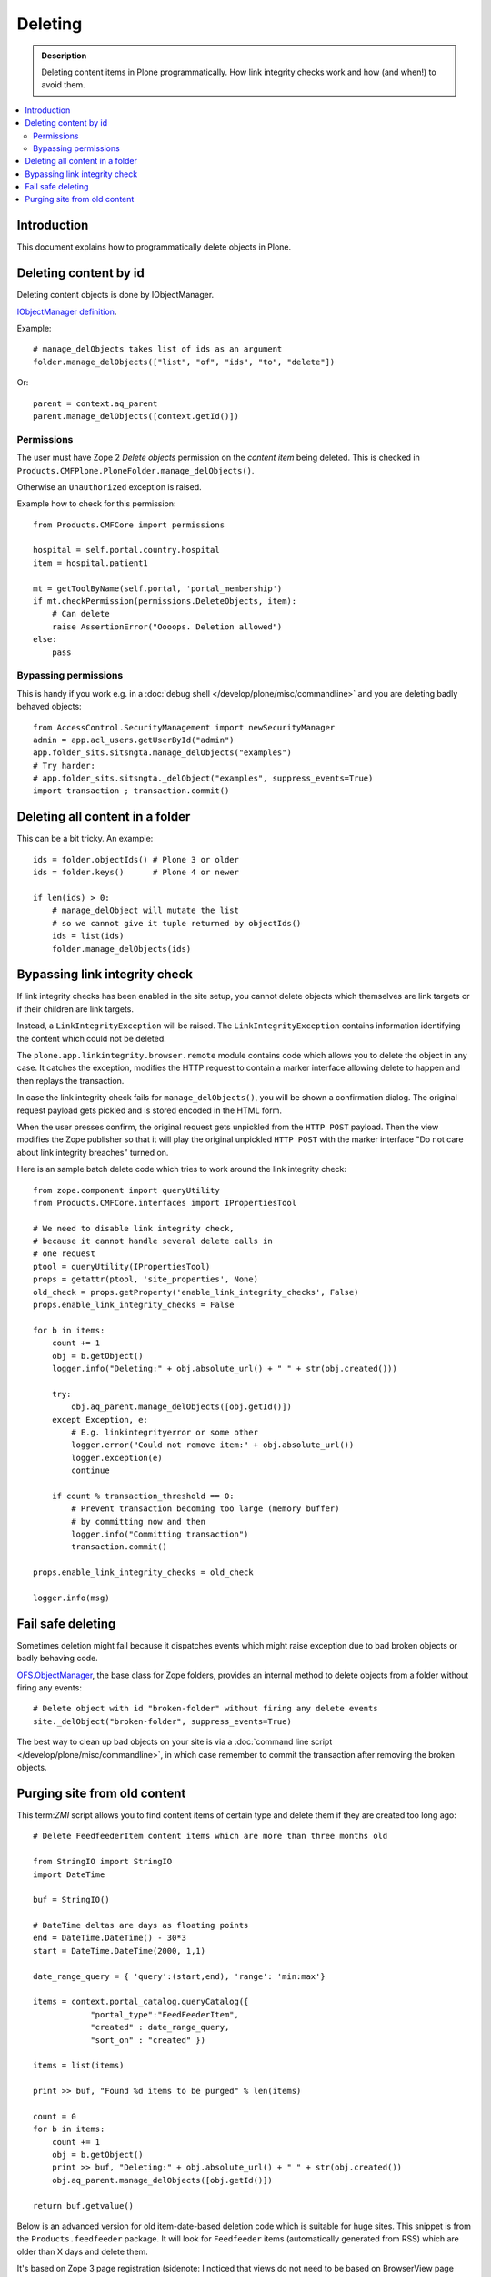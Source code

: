 ===========
Deleting
===========

.. admonition:: Description

    Deleting content items in Plone programmatically.
    How link integrity checks work and how (and when!) to avoid them.

.. contents:: :local:

Introduction
============

This document explains how to programmatically delete objects in Plone.

Deleting content by id
======================

Deleting content objects is done by IObjectManager.

`IObjectManager definition <http://svn.zope.org/Zope/trunk/src/OFS/interfaces.py?rev=96262&view=auto>`_.

Example::

    # manage_delObjects takes list of ids as an argument
    folder.manage_delObjects(["list", "of", "ids", "to", "delete"])

Or::

    parent = context.aq_parent
    parent.manage_delObjects([context.getId()])

Permissions
-------------

The user must have Zope 2 *Delete objects* permission on the *content item* being 
deleted. This is checked in ``Products.CMFPlone.PloneFolder.manage_delObjects()``.

Otherwise an ``Unauthorized`` exception is raised.

Example how to check for this permission::

    from Products.CMFCore import permissions

    hospital = self.portal.country.hospital
    item = hospital.patient1

    mt = getToolByName(self.portal, 'portal_membership')
    if mt.checkPermission(permissions.DeleteObjects, item):
        # Can delete
        raise AssertionError("Oooops. Deletion allowed")
    else:
        pass

Bypassing permissions
-------------------------

This is handy if you work e.g. in a :doc:`debug shell </develop/plone/misc/commandline>`
and you are deleting badly behaved objects::

    from AccessControl.SecurityManagement import newSecurityManager
    admin = app.acl_users.getUserById("admin")
    app.folder_sits.sitsngta.manage_delObjects("examples")
    # Try harder:
    # app.folder_sits.sitsngta._delObject("examples", suppress_events=True)
    import transaction ; transaction.commit()

Deleting all content in a folder
================================

This can be a bit tricky. An example::

    ids = folder.objectIds() # Plone 3 or older
    ids = folder.keys()      # Plone 4 or newer
    
    if len(ids) > 0:
        # manage_delObject will mutate the list
        # so we cannot give it tuple returned by objectIds()
        ids = list(ids)
        folder.manage_delObjects(ids)

Bypassing link integrity check
===============================

If link integrity checks has been enabled in the site setup, you cannot
delete objects which themselves are link targets or if their children 
are link targets.

Instead, a ``LinkIntegrityException`` will be raised.
The ``LinkIntegrityException`` contains information identifying
the content which could not be deleted.

The ``plone.app.linkintegrity.browser.remote`` module contains
code which allows you to delete the object in any case. 
It catches the exception, modifies the HTTP request
to contain a marker interface allowing delete to happen
and then replays the transaction.

In case the link integrity check fails for ``manage_delObjects()``,
you will be shown a confirmation dialog. The original request payload
gets pickled and is stored encoded in the HTML form.

When the user presses confirm, the original request gets unpickled
from the ``HTTP POST`` payload. Then the view modifies the Zope publisher 
so that it will play the original unpickled ``HTTP POST``
with the marker interface
"Do not care about link integrity breaches" turned on.

Here is an sample batch delete code which tries to work around the link
integrity check::

    from zope.component import queryUtility
    from Products.CMFCore.interfaces import IPropertiesTool

    # We need to disable link integrity check,
    # because it cannot handle several delete calls in
    # one request
    ptool = queryUtility(IPropertiesTool)
    props = getattr(ptool, 'site_properties', None)
    old_check = props.getProperty('enable_link_integrity_checks', False)
    props.enable_link_integrity_checks = False

    for b in items:
        count += 1            
        obj = b.getObject()
        logger.info("Deleting:" + obj.absolute_url() + " " + str(obj.created()))

        try:
            obj.aq_parent.manage_delObjects([obj.getId()])
        except Exception, e:
            # E.g. linkintegrityerror or some other
            logger.error("Could not remove item:" + obj.absolute_url())
            logger.exception(e)
            continue

        if count % transaction_threshold == 0:
            # Prevent transaction becoming too large (memory buffer)
            # by committing now and then
            logger.info("Committing transaction")
            transaction.commit()

    props.enable_link_integrity_checks = old_check

    logger.info(msg)

Fail safe deleting
===================

Sometimes deletion might fail because it dispatches
events which might raise exception due to bad broken objects
or badly behaving code.

`OFS.ObjectManager <http://svn.zope.org/Zope/trunk/src/OFS/ObjectManager.py?rev=115507&view=auto>`_, the base class for Zope folders,
provides an internal method to delete 
objects from a folder without firing any events::

    # Delete object with id "broken-folder" without firing any delete events
    site._delObject("broken-folder", suppress_events=True)

The best way to clean up bad objects on your site is via a
:doc:`command line script </develop/plone/misc/commandline>`,
in which case remember to commit the transaction
after removing the broken objects.

Purging site from old content
========================================

This term:`ZMI` script allows you to find content items of certain type and
delete them if they are created too long ago::

    # Delete FeedfeederItem content items which are more than three months old

    from StringIO import StringIO
    import DateTime

    buf = StringIO()

    # DateTime deltas are days as floating points
    end = DateTime.DateTime() - 30*3
    start = DateTime.DateTime(2000, 1,1)

    date_range_query = { 'query':(start,end), 'range': 'min:max'} 

    items = context.portal_catalog.queryCatalog({
                "portal_type":"FeedFeederItem",
                "created" : date_range_query,
                "sort_on" : "created" })

    items = list(items)

    print >> buf, "Found %d items to be purged" % len(items)

    count = 0
    for b in items:
        count += 1            
        obj = b.getObject()
        print >> buf, "Deleting:" + obj.absolute_url() + " " + str(obj.created())
        obj.aq_parent.manage_delObjects([obj.getId()])

    return buf.getvalue()

Below is an advanced version for old item-date-based deletion code
which is suitable for huge sites.
This snippet is from the ``Products.feedfeeder`` package.
It will look for ``Feedfeeder`` items 
(automatically generated from RSS) which 
are older than X days and delete them.

It's based on Zope 3 page registration (sidenote: I noticed that views do not
need to be based on BrowserView page class).

* Transaction thresholds make sure the code runs faster and does not 
  run out of RAM

* Logging to Plone event log files

* Number of days to look into past is not hardcoded

* Manage rights needed to execute the code

You can call this view like::

    http://localhost:9999/plonecommunity/@@feed-mega-cleanup?days=90

Here is the view Python source code::

    import logging

    import transaction
    from zope import interface
    from zope import component
    import DateTime
    import zExceptions

    logger = logging.getLogger("feedfeeder")

    class MegaClean(object):
        """ Clean-up old feed items by deleting them on the site.

        This is intended to be called from cron weekly.
        """

        def __init__(self, context, request):
            self.context = context
            self.request = request

        def clean(self, days, transaction_threshold=100):
            """ Perform the clean-up by looking old objects and deleting them.

            Commit ZODB transaction for every N objects to that commit buffer does not grow
            too long (timewise, memory wise).

            @param days: if item has been created before than this many days ago it is deleted

            @param transaction_threshold: How often we commit - for every nth item
            """

            logger.info("Beginning feed clean up process")

            context = self.context.aq_inner
            count = 0


            # DateTime deltas are days as floating points
            end = DateTime.DateTime() - days
            start = DateTime.DateTime(2000, 1,1)

            date_range_query = {'query':(start,end), 'range': 'min:max'} 

            items = context.portal_catalog.queryCatalog({
                        "portal_type": "FeedFeederItem",
                        "created": date_range_query,
                        "sort_on": "created" })

            items = list(items)

            logger.info("Found %d items to be purged" % len(items))

            for b in items:
                count += 1            
                obj = b.getObject()
                logger.info("Deleting:" + obj.absolute_url() + " " + str(obj.created()))
                obj.aq_parent.manage_delObjects([obj.getId()])

                if count % transaction_threshold == 0:
                    # Prevent transaction becoming too large (memory buffer)
                    # by committing now and then
                    logger.info("Committing transaction")
                    transaction.commit()

            msg = "Total %d items removed" % count
            logger.info(msg)

            return msg

        def __call__(self):

            days = self.request.form.get("days", None)
            if not days:
                raise zExceptions.InternalError("Bad input. Please give days=60 as HTTP GET query parameter")

            days = int(days)

            return self.clean(days)

Then we have the view ZCML registration:

.. code-block:: xml

    <page
        name="feed-mega-cleanup"
        for="Products.CMFCore.interfaces.ISiteRoot"
        permission="cmf.ManagePortal"
        class=".feed.MegaClean"
        />
